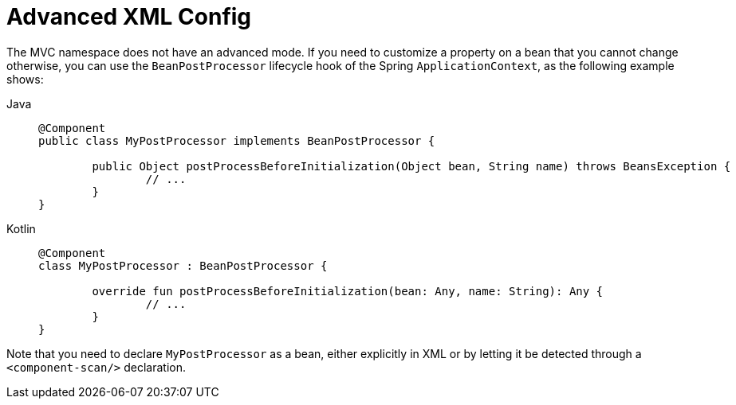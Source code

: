 [[mvc-config-advanced-xml]]
= Advanced XML Config

The MVC namespace does not have an advanced mode. If you need to customize a property on
a bean that you cannot change otherwise, you can use the `BeanPostProcessor` lifecycle
hook of the Spring `ApplicationContext`, as the following example shows:

[tabs]
======
Java::
+
[source,java,indent=0,subs="verbatim,quotes",role="primary"]
----
	@Component
	public class MyPostProcessor implements BeanPostProcessor {

		public Object postProcessBeforeInitialization(Object bean, String name) throws BeansException {
			// ...
		}
	}
----

Kotlin::
+
[source,kotlin,indent=0,subs="verbatim,quotes",role="secondary"]
----
	@Component
	class MyPostProcessor : BeanPostProcessor {

		override fun postProcessBeforeInitialization(bean: Any, name: String): Any {
			// ...
		}
	}
----
======


Note that you need to declare `MyPostProcessor` as a bean, either explicitly in XML or
by letting it be detected through a `<component-scan/>` declaration.




